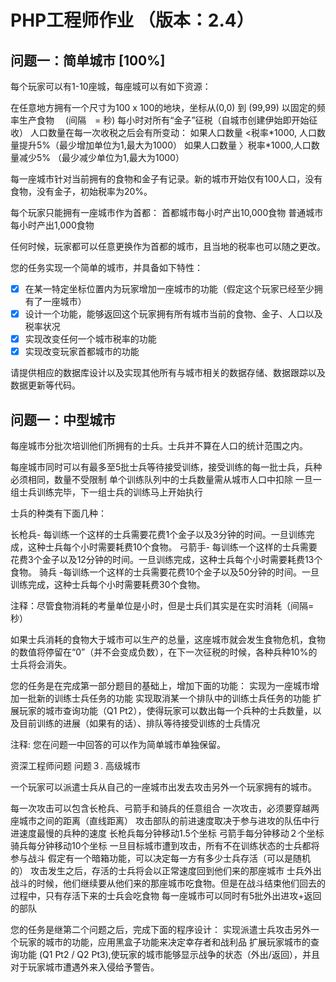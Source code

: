 * PHP工程师作业 （版本：2.4）

** 问题一：简单城市 [100%]

每个玩家可以有1-10座城，每座城可以有如下资源：

在任意地方拥有一个尺寸为100 x 100的地块，坐标从(0,0) 到 (99,99)
以固定的频率生产食物　 (间隔　= 秒)
每小时对所有“金子”征税（自城市创建伊始即开始征收）
人口数量在每一次收税之后会有所变动：
如果人口数量 <税率*1000, 人口数量提升5%（最少增加单位为1,最大为1000）
如果人口数量 〉税率*1000,人口数量减少5% （最少减少单位为1,最大为1000）

每一座城市针对当前拥有的食物和金子有记录。新的城市开始仅有100人口，没有食物，没有金子，初始税率为20%。

每个玩家只能拥有一座城市作为首都：
首都城市每小时产出10,000食物
普通城市每小时产出1,000食物

任何时候，玩家都可以任意更换作为首都的城市，且当地的税率也可以随之更改。

您的任务实现一个简单的城市，并具备如下特性：

- [X] 在某一特定坐标位置内为玩家增加一座城市的功能（假定这个玩家已经至少拥有了一座城市）
- [X] 设计一个功能，能够返回这个玩家拥有所有城市当前的食物、金子、人口以及税率状况
- [X] 实现改变任何一个城市税率的功能
- [X] 实现改变玩家首都城市的功能
 
请提供相应的数据库设计以及实现其他所有与城市相关的数据存储、数据跟踪以及数据更新等代码。

** 问题一：中型城市

每座城市分批次培训他们所拥有的士兵。士兵并不算在人口的统计范围之内。

每座城市同时可以有最多至5批士兵等待接受训练，接受训练的每一批士兵，兵种必须相同，数量不受限制
单个训练队列中的士兵数量需从城市人口中扣除
一旦一组士兵训练完毕，下一组士兵的训练马上开始执行
  
士兵的种类有下面几种： 

长枪兵- 每训练一个这样的士兵需要花费1个金子以及3分钟的时间。一旦训练完成，这种士兵每个小时需要耗费10个食物。
弓箭手- 每训练一个这样的士兵需要花费3个金子以及12分钟的时间。一旦训练完成，这种士兵每个小时需要耗费13个食物。
骑兵 -每训练一个这样的士兵需要花费10个金子以及50分钟的时间。一旦训练完成，这种士兵每个小时需要耗费30个食物。

注释：尽管食物消耗的考量单位是小时，但是士兵们其实是在实时消耗（间隔=秒）

如果士兵消耗的食物大于城市可以生产的总量，这座城市就会发生食物危机，食物的数值将停留在“0”（并不会变成负数），在下一次征税的时候，各种兵种10%的士兵将会消失。

您的任务是在完成第一部分题目的基础上，增加下面的功能：
实现为一座城市增加一批新的训练士兵任务的功能
实现取消某一个排队中的训练士兵任务的功能
扩展玩家的城市查询功能（Q1 Pt2），使得玩家可以数出每一个兵种的士兵数量，以及目前训练的进展（如果有的话）、排队等待接受训练的士兵情况

注释: 您在问题一中回答的可以作为简单城市单独保留。







资深工程师问题
问题３. 高级城市

一个玩家可以派遣士兵从自己的一座城市出发去攻击另外一个玩家拥有的城市。

每一次攻击可以包含长枪兵、弓箭手和骑兵的任意组合 
一次攻击，必须要穿越两座城市之间的距离（直线距离）
攻击部队的前进速度取决于参与进攻的队伍中行进速度最慢的兵种的速度
长枪兵每分钟移动1.5个坐标
弓箭手每分钟移动２个坐标
骑兵每分钟移动10个坐标
一旦目标城市遭到攻击，所有不在训练状态的士兵都将参与战斗
假定有一个暗箱功能，可以决定每一方有多少士兵存活（可以是随机的）
攻击发生之后，存活的士兵将会以正常速度回到他们来的那座城市
士兵外出战斗的时候，他们继续要从他们来的那座城市吃食物。但是在战斗结束他们回去的过程中，只有存活下来的士兵会吃食物
每一座城市可以同时有5批外出进攻+返回的部队

您的任务是继第二个问题之后，完成下面的程序设计：
实现派遣士兵攻击另外一个玩家的城市的功能，应用黑盒子功能来决定幸存者和战利品
扩展玩家城市的查询功能 (Q1 Pt2 / Q2 Pt3),使玩家的城市能够显示战争的状态（外出/返回），并且对于玩家城市遭遇外来入侵给予警告。
   



